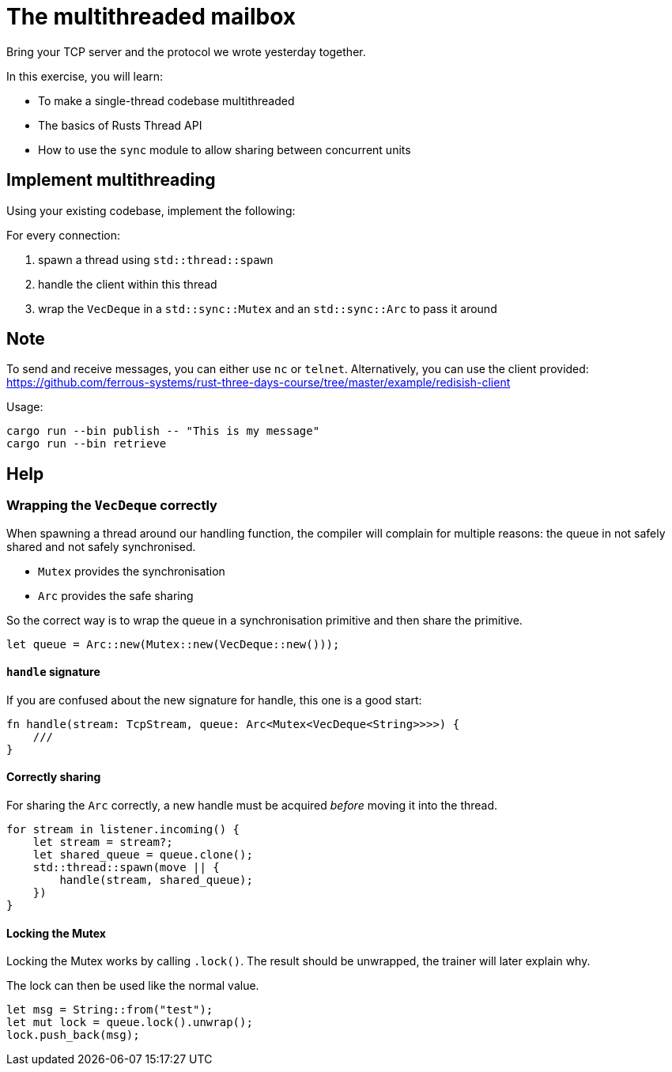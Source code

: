 = The multithreaded mailbox

Bring your TCP server and the protocol we wrote yesterday together.

In this exercise, you will learn:

* To make a single-thread codebase multithreaded
* The basics of Rusts Thread API
* How to use the `sync` module to allow sharing between concurrent units

== Implement multithreading

Using your existing codebase, implement the following:

For every connection:

1.  spawn a thread using `std::thread::spawn`
2.  handle the client within this thread
3.  wrap the `VecDeque` in a `std::sync::Mutex` and an `std::sync::Arc`
to pass it around

== Note

To send and receive messages, you can either use `nc` or `telnet`. Alternatively, you can use the client provided: https://github.com/ferrous-systems/rust-three-days-course/tree/master/example/redisish-client

Usage:

----
cargo run --bin publish -- "This is my message"
cargo run --bin retrieve
----

== Help

=== Wrapping the `VecDeque` correctly

When spawning a thread around our handling function, the compiler will complain for multiple reasons: the queue in not safely shared and not safely synchronised.

* `Mutex` provides the synchronisation
* `Arc` provides the safe sharing

So the correct way is to wrap the queue in a synchronisation primitive and then share the primitive.

[source,rust]
----
let queue = Arc::new(Mutex::new(VecDeque::new()));
----

==== `handle` signature

If you are confused about the new signature for handle, this one is a good start:

[source,rust]
----
fn handle(stream: TcpStream, queue: Arc<Mutex<VecDeque<String>>>>) {
    ///
}
----

==== Correctly sharing

For sharing the `Arc` correctly, a new handle must be acquired _before_ moving it into the thread.

[source,rust]
----
for stream in listener.incoming() {
    let stream = stream?;
    let shared_queue = queue.clone();
    std::thread::spawn(move || {
        handle(stream, shared_queue);
    })
}
----

==== Locking the Mutex

Locking the Mutex works by calling `.lock()`. The result should be unwrapped, the trainer will later explain why.

The lock can then be used like the normal value.

[source,rust]
----
let msg = String::from("test");
let mut lock = queue.lock().unwrap();
lock.push_back(msg);
----
